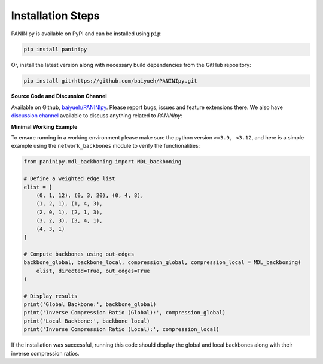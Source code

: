 Installation Steps
+++++++++

PANINIpy is available on PyPI and can be installed using ``pip``:

.. code-block:: console

    pip install paninipy

Or, install the latest version along with necessary build dependencies from the GitHub repository:

.. code-block:: console

    pip install git+https://github.com/baiyueh/PANINIpy.git

**Source Code and Discussion Channel**

Available on Github, `baiyueh/PANINIpy <https://github.com/baiyueh/PANINIpy/>`_.
Please report bugs, issues and feature extensions there. We also have `discussion channel <https://github.com/baiyueh/PANINIpy/discussions>`_ available to discuss anything related to *PANINIpy*:


**Minimal Working Example**

To ensure running in a working environment please make sure the python version ``>=3.9, <3.12``, and here is a simple example using the ``network_backbones`` module to verify the functionalities:

.. code-block:: python

    from paninipy.mdl_backboning import MDL_backboning

    # Define a weighted edge list
    elist = [
        (0, 1, 12), (0, 3, 20), (0, 4, 8),
        (1, 2, 1), (1, 4, 3),
        (2, 0, 1), (2, 1, 3),
        (3, 2, 3), (3, 4, 1),
        (4, 3, 1)
    ]

    # Compute backbones using out-edges
    backbone_global, backbone_local, compression_global, compression_local = MDL_backboning(
        elist, directed=True, out_edges=True
    )

    # Display results
    print('Global Backbone:', backbone_global)
    print('Inverse Compression Ratio (Global):', compression_global)
    print('Local Backbone:', backbone_local)
    print('Inverse Compression Ratio (Local):', compression_local)

If the installation was successful, running this code should display the global and local backbones along with their inverse compression ratios.
